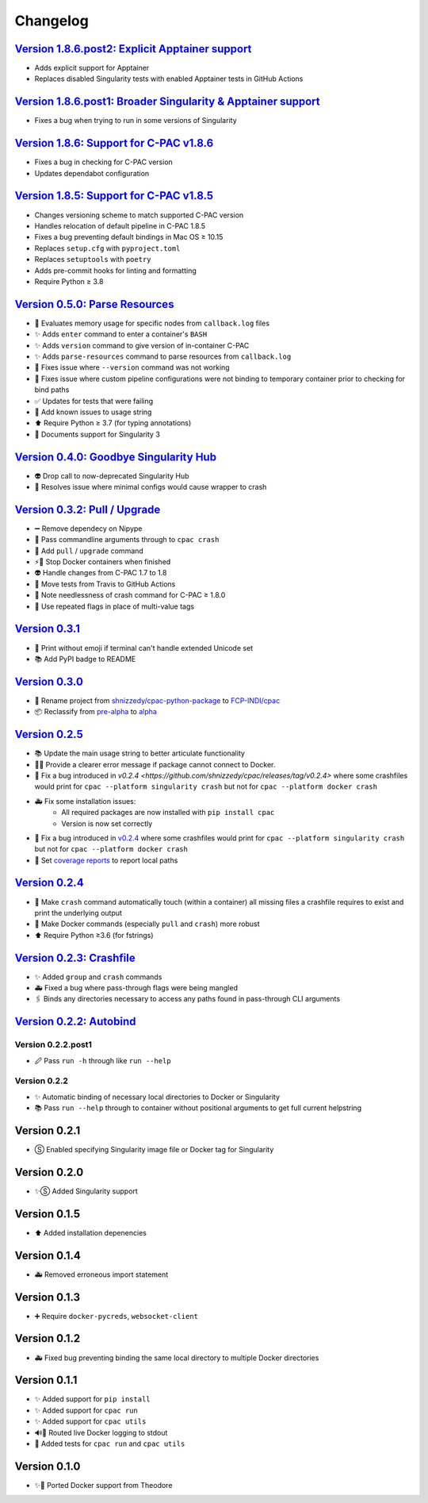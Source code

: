=========
Changelog
=========

`Version 1.8.6.post2: Explicit Apptainer support <https://github.com/FCP-INDI/cpac/releases/tag/v1.8.6.post2>`_
===============================================================================================================

* Adds explicit support for Apptainer
* Replaces disabled Singularity tests with enabled Apptainer tests in GitHub Actions

`Version 1.8.6.post1: Broader Singularity & Apptainer support <https://github.com/FCP-INDI/cpac/releases/tag/v1.8.6.post1>`_
============================================================================================================================

* Fixes a bug when trying to run in some versions of Singularity

`Version 1.8.6: Support for C-PAC v1.8.6 <https://github.com/FCP-INDI/cpac/releases/tag/v1.8.6>`_
=====================================================================================================

* Fixes a bug in checking for C-PAC version
* Updates dependabot configuration

`Version 1.8.5: Support for C-PAC v1.8.5 <https://github.com/FCP-INDI/cpac/releases/tag/v1.8.5>`_
=====================================================================================================

* Changes versioning scheme to match supported C-PAC version
* Handles relocation of default pipeline in C-PAC 1.8.5
* Fixes a bug preventing default bindings in Mac OS ≥ 10.15
* Replaces ``setup.cfg`` with ``pyproject.toml``
* Replaces ``setuptools`` with ``poetry``
* Adds pre-commit hooks for linting and formatting
* Require Python ≥ 3.8

`Version 0.5.0: Parse Resources <https://github.com/FCP-INDI/cpac/releases/tag/v0.5.0>`_
========================================================================================
* 🧮 Evaluates memory usage for specific nodes from ``callback.log`` files
* ✨ Adds ``enter`` command to enter a container's ``BASH``
* ✨ Adds ``version`` command to give version of in-container C-PAC
* ✨ Adds ``parse-resources`` command to parse resources from ``callback.log``
* 🐛 Fixes issue where ``--version`` command was not working
* 🐛 Fixes issue where custom pipeline configurations were not binding to temporary container prior to checking for bind paths
* ✅ Updates for tests that were failing
* 📝 Add known issues to usage string
* ⬆ Require Python ≥ 3.7 (for typing annotations)
* 📝 Documents support for Singularity 3

`Version 0.4.0: Goodbye Singularity Hub <https://github.com/FCP-INDI/cpac/releases/tag/v0.4.0>`_
================================================================================================
* 👽 Drop call to now-deprecated Singularity Hub
* 🐛 Resolves issue where minimal configs would cause wrapper to crash

`Version 0.3.2: Pull / Upgrade <https://github.com/FCP-INDI/cpac/releases/tag/v0.3.2>`_
========================================================================================
* ➖ Remove dependecy on Nipype
* 🐛 Pass commandline arguments through to ``cpac crash``
* 🚸 Add ``pull`` / ``upgrade`` command
* ⚡️🐳 Stop Docker containers when finished
* 👽 Handle changes from C-PAC 1.7 to 1.8
* 👷 Move tests from Travis to GitHub Actions
* 📝 Note needlessness of crash command for C-PAC ≥ 1.8.0
* 🚸 Use repeated flags in place of multi-value tags

`Version 0.3.1 <https://github.com/FCP-INDI/cpac/releases/tag/v0.3.1>`_
=======================================================================
* 🚸 Print without emoji if terminal can't handle extended Unicode set
* 📚 Add PyPI badge to README

`Version 0.3.0 <https://github.com/FCP-INDI/cpac/releases/tag/v0.3.0>`_
=======================================================================
* 📛 Rename project from `shnizzedy/cpac-python-package <https://github.com/shnizzedy/cpac-python-package>`_ to `FCP-INDI/cpac <https://github.com/FCP-INDI/cpac>`_
* 📦 Reclassify from `pre-alpha <https://en.wikipedia.org/wiki/Software_release_life_cycle#Pre-alpha>`_ to `alpha <https://en.wikipedia.org/wiki/Software_release_life_cycle#Alpha>`_

`Version 0.2.5 <https://github.com/shnizzedy/cpac/releases/tag/v0.2.5>`_
========================================================================
* 📚 Update the main usage string to better articulate functionality
* 📢🐳 Provide a clearer error message if package cannot connect to Docker.
* 🐳 Fix a bug introduced in `v0.2.4 <https://github.com/shnizzedy/cpac/releases/tag/v0.2.4>` where some crashfiles would print for ``cpac --platform singularity crash`` but not for ``cpac --platform docker crash``
* 🚑 Fix some installation issues:
   * All required packages are now installed with ``pip install cpac``
   * Version is now set correctly
* 🐳 Fix a bug introduced in `v0.2.4 <https://github.com/shnizzedy/cpac/releases/tag/v0.2.4>`_ where some crashfiles would print for ``cpac --platform singularity crash`` but not for ``cpac --platform docker crash``
* 🔬 Set `coverage reports <http://coveralls.io/github/shnizzedy/cpac>`_ to report local paths

`Version 0.2.4 <https://github.com/shnizzedy/cpac/releases/tag/v0.2.4>`_
========================================================================
* 💪 Make ``crash`` command automatically touch (within a container) all missing files a crashfile requires to exist and print the underlying output
* 🐳 Make Docker commands (especially ``pull`` and ``crash``) more robust
* ⬆️ Require Python ≥3.6 (for fstrings)

`Version 0.2.3: Crashfile <https://github.com/shnizzedy/cpac/releases/tag/v0.2.3>`_
========================================================================================
* ✨ Added ``group`` and ``crash`` commands
* 🚑 Fixed a bug where pass-through flags were being mangled
* 🖇️ Binds any directories necessary to access any paths found in pass-through CLI arguments

`Version 0.2.2: Autobind <https://github.com/shnizzedy/cpac/releases/tag/v0.2.2>`_
========================================================================================

Version 0.2.2.post1
-------------------
* 🖉 Pass ``run -h`` through like ``run --help``

Version 0.2.2
-------------
* ✨ Automatic binding of necessary local directories to Docker or Singularity
* 📚 Pass ``run --help`` through to container without positional arguments to get full current helpstring

Version 0.2.1
=============
* Ⓢ Enabled specifying Singularity image file or Docker tag for Singularity

Version 0.2.0
=============
* ✨Ⓢ Added Singularity support

Version 0.1.5
=============
* ⬆ Added installation depenencies

Version 0.1.4
=============
* 🚑 Removed erroneous import statement

Version 0.1.3
=============
* ➕ Require ``docker-pycreds``, ``websocket-client``

Version 0.1.2
=============
* 🚑 Fixed bug preventing binding the same local directory to multiple Docker directories

Version 0.1.1
=============

* ✨ Added support for ``pip install``
* ✨ Added support for ``cpac run``
* ✨ Added support for ``cpac utils``
* 🔊🐳 Routed live Docker logging to stdout
* 🔬 Added tests for ``cpac run`` and ``cpac utils``

Version 0.1.0
=============
* ✨🐳 Ported Docker support from Theodore

